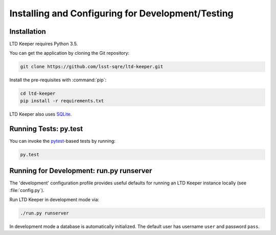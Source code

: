 ##################################################
Installing and Configuring for Development/Testing
##################################################

Installation
============

LTD Keeper requires Python 3.5.

You can get the application by cloning the Git repository:

.. code-block:: bash

   git clone https://github.com/lsst-sqre/ltd-keeper.git

Install the pre-requisites with :command:`pip`:

.. code-block:: bash

   cd ltd-keeper
   pip install -r requirements.txt

LTD Keeper also uses `SQLite <http://www.sqlite.org>`_.


Running Tests: py.test
======================

You can invoke the `pytest <http://pytest.org/latest/>`_-based tests by running:

.. code-block:: bash

   py.test

Running for Development: run.py runserver
=========================================

The 'development' configuration profile provides useful defaults for running an LTD Keeper instance locally (see :file:`config.py`).

Run LTD Keeper in development mode via:

.. code-block:: bash

   ./run.py runserver

In development mode a database is automatically initialized.
The default user has username ``user`` and password ``pass``.

..
  Running in Production
  =====================
  
  TODO

..
  Configuration
  =============
  
  Amazon Web Services
  -------------------
  
  LTD Keeper uses Amazon Web Services (AWS) for object storage (S3) and DNS configuration (Route 53).
  `boto3 <http://boto3.readthedocs.org/en/latest/>`_.
  
  Credentials for your AWS account should be stored in a :file:`~/.aws/credentials` file.
  See http://boto3.readthedocs.org/en/latest/guide/quickstart.html#configuration for more information about configuring Boto3.
